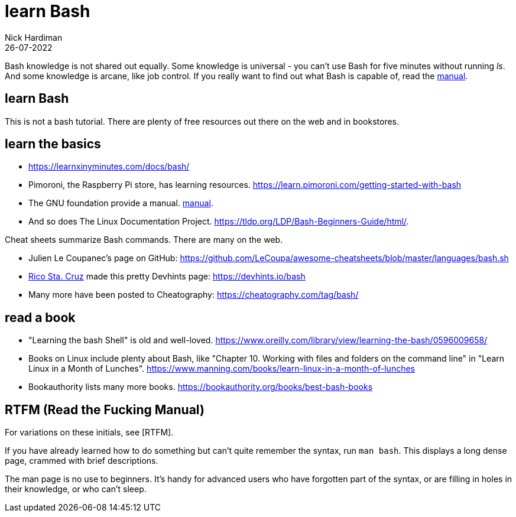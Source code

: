 = learn Bash 
Nick Hardiman 
:source-highlighter: highlight.js
:revdate: 26-07-2022


Bash knowledge is not shared out equally. 
Some knowledge is universal - you can't use Bash for five minutes without running _ls_. 
And some knowledge is arcane, like job control.
If you really want to find out what Bash is capable of, read the https://www.gnu.org/software/bash/manual/bash.html[manual]. 


== learn Bash 

This is not a bash tutorial. There are plenty of free resources out there on the web and in bookstores. 

== learn the basics

* https://learnxinyminutes.com/docs/bash/
* Pimoroni, the Raspberry Pi store, has learning resources. https://learn.pimoroni.com/getting-started-with-bash
* The GNU foundation provide a manual. https://www.gnu.org/software/bash/manual/bash.html[manual]. 
* And so does The Linux Documentation Project. https://tldp.org/LDP/Bash-Beginners-Guide/html/.

Cheat sheets summarize Bash commands. There are many on the web. 

* Julien Le Coupanec's page on GitHub: https://github.com/LeCoupa/awesome-cheatsheets/blob/master/languages/bash.sh
* https://github.com/rstacruz[Rico Sta. Cruz] made this pretty Devhints page: https://devhints.io/bash
* Many more have been posted to Cheatography: https://cheatography.com/tag/bash/

== read a book

* "Learning the bash Shell" is old and well-loved. https://www.oreilly.com/library/view/learning-the-bash/0596009658/
* Books on Linux include plenty about Bash, like "Chapter 10. Working with files and folders on the command line" in "Learn Linux in a Month of Lunches".  https://www.manning.com/books/learn-linux-in-a-month-of-lunches
* Bookauthority lists many more books. https://bookauthority.org/books/best-bash-books

== RTFM (Read the Fucking Manual)

For variations on these initials, see [RTFM].

If you have already learned how to do something but can't quite remember the syntax, run `man bash`. This displays a long dense page, crammed with brief descriptions. 

The man page is no use to beginners. 
It's handy for advanced users who have forgotten part of the syntax, or are filling in holes in their knowledge, or who can't sleep. 




